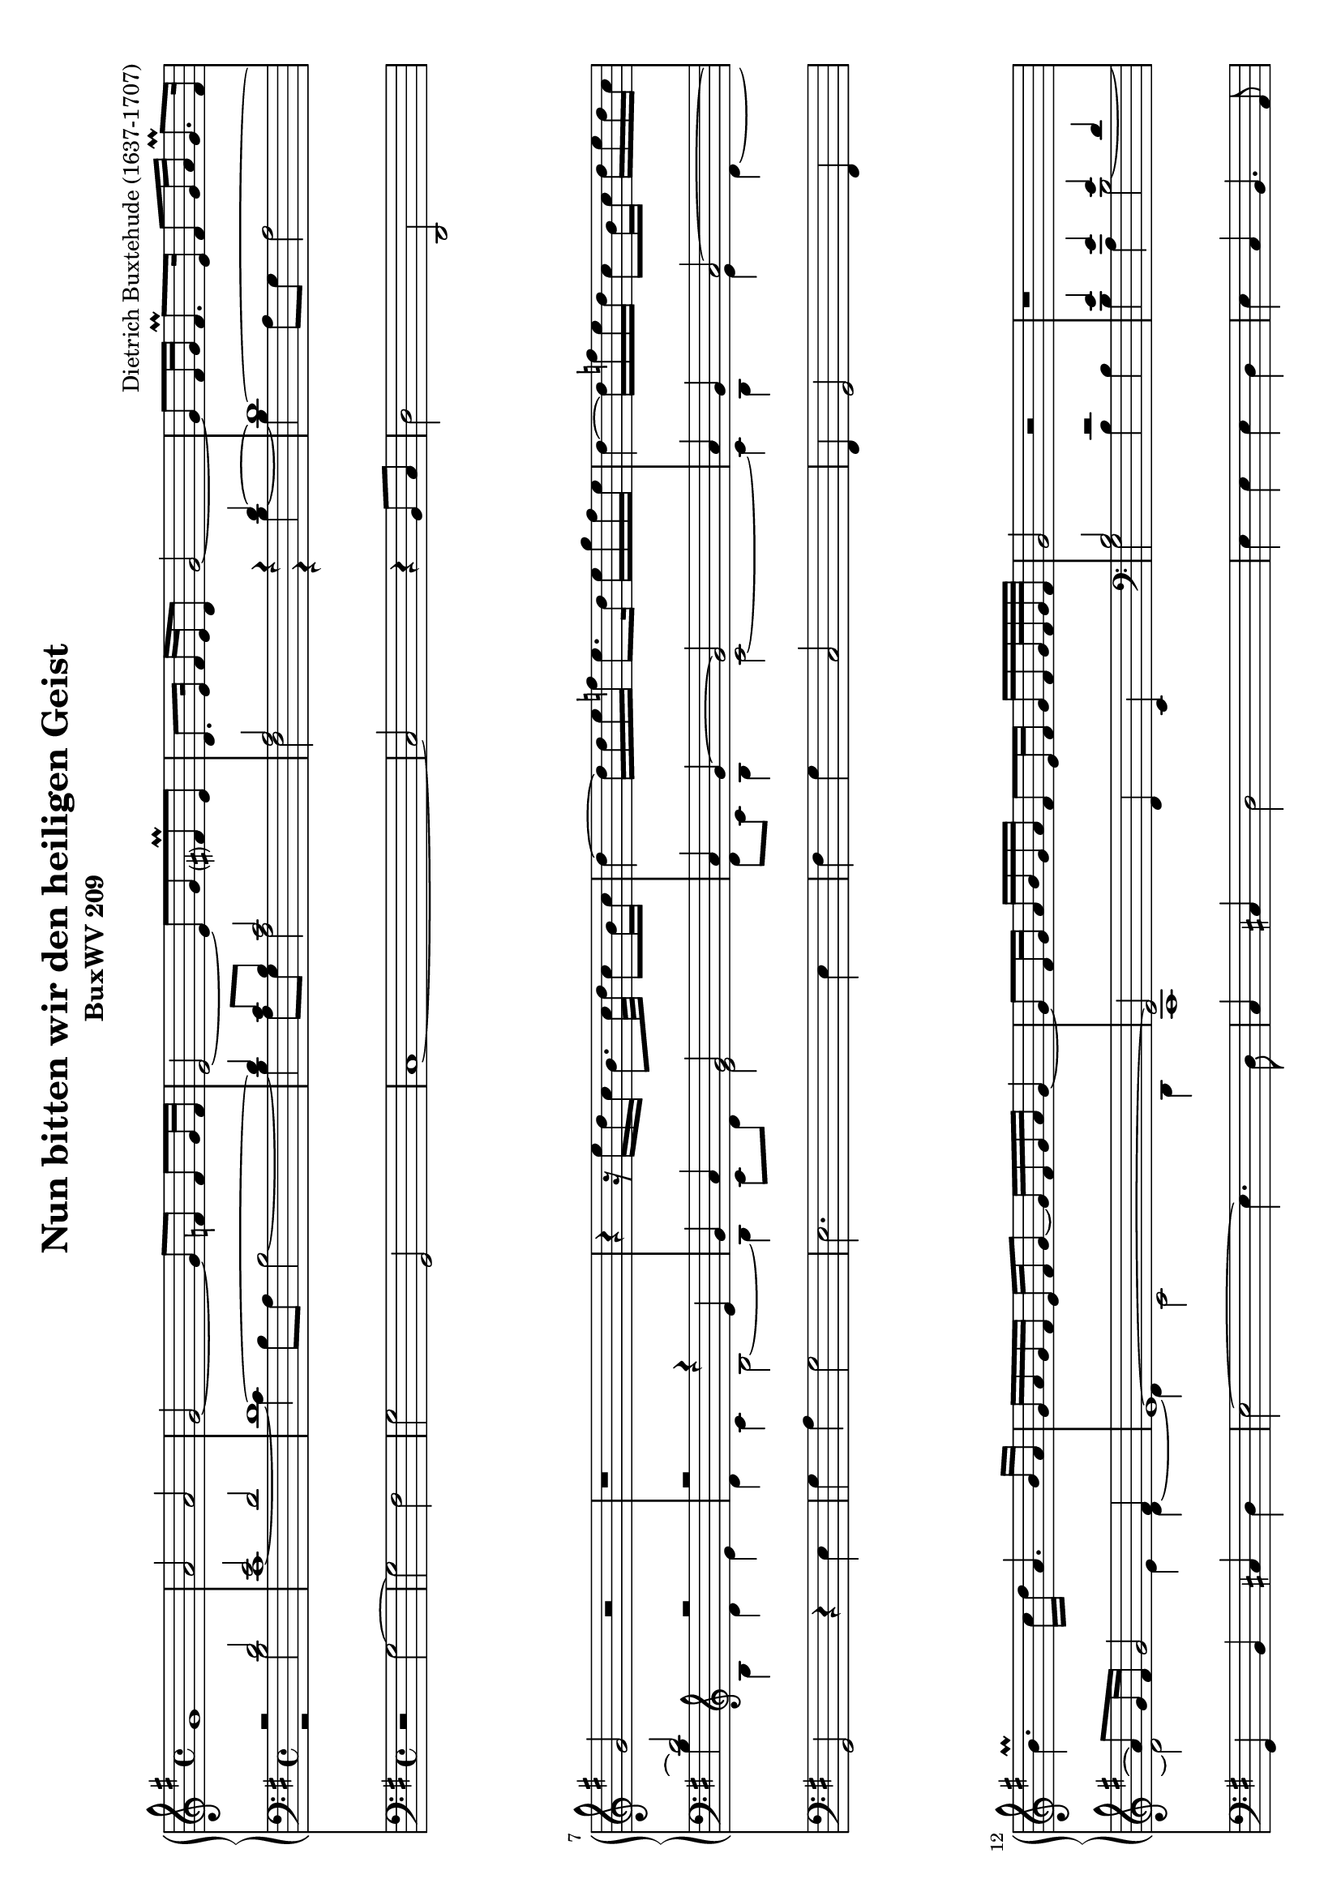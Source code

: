 \version "2.12.2"
\header {
    mutopiatitle = "Nun bitten wir den heiligen Geist"
    mutopiaopus = "BuxWV 209"
    mutopiacomposer = "BuxtehudeD"
    mutopiainstrument = "Organ"
    mutopiastyle = "Baroque"
    copyright = "Public Domain"
    maintainer = "Dieter Leber"
    maintainerEmail = "dieter.leber@gmx.de"
    lastupdated = "2009-06-16"
    source = "http://www.free-scores.com/download-sheet-music.php?pdf=1659"
    title = "Nun bitten wir den heiligen Geist"
    subtitle = "BuxWV 209"
    composer = "Dietrich Buxtehude (1637-1707)"
    copyright = ##f
 footer = "Mutopia-2009/06/23-1684"
 tagline = \markup { \override #'(box-padding . 1.0) \override #'(baseline-skip . 2.7) \box \center-column { \small \line { Sheet music from \with-url #"http://www.MutopiaProject.org" \line { \teeny www. \hspace #-1.0 MutopiaProject \hspace #-1.0 \teeny .org \hspace #0.5 } • \hspace #0.5 \italic Free to download, with the \italic freedom to distribute, modify and perform. } \line { \small \line { Typeset using \with-url #"http://www.LilyPond.org" \line { \teeny www. \hspace #-1.0 LilyPond \hspace #-1.0 \teeny .org } by \maintainer \hspace #-1.0 . \hspace #0.5 Reference: \footer } } \line { \teeny \line { This sheet music has been placed in the public domain by the typesetter, for details see: \hspace #-0.5 \with-url #"http://creativecommons.org/licenses/publicdomain" http://creativecommons.org/licenses/publicdomain } } } }
}

\paper {
    top-margin= #5.2
    bottom-margin= #9.5
    between-system-padding = #0.2
    between-system-space = #0.3
    after-title-space = #0.1
    ragged-last-bottom = ##f %% stretch and center systems of last page
}

\layout {
    indent = 0.0\cm
}

#(set-default-paper-size "a4" 'landscape)
#(set-global-staff-size 18)


oben = \relative c {
    \key g \major
    \time 4/4
    g''1
    a2 a
    g2~ g8 f8 f g16 f
    e2~ e8 g8 fis\prall e
    %% 5
    d8. e16 fis e d8 g2~
    g8 fis16 g fis8.\prall e16 fis8 g16 a g8.\prall fis16
    g2 r2
    r1
    r4 r16 e'16 d c b8. c32 d c8 b16 c
    %% 10
    d4~ d16 d16 e f e8. d16 e g f e
    d4~ d16 f16 e d c8 b16 c d e d c
    b4.\prall c16 d a4. b16 a
    g a g fis e fis g8~ g16 fis16 g a g4~
    g8 fis16 g a b g a fis8 e16
    %% 15
    fis g fis g32 fis g fis
    g2 r2
    r1 \pageBreak
    b2 b
    b a16 a b c b c b a
    %% 20
    b2~ b8 b a b16 a
    g2. g4
    a8. b16 c b a c b8. a16 b c d e
    a,2~ a4. b16 a
    g2 r2
    %% 25
    r1
    r1
    a2~ a8 b16 c b c a c
    b4~ b16 a16 b c d e c d b c a b
    g a b a g a g fis e8 fis16 g a8 g
    %% 30
    fis4. g16 a g a b a g a fis g
    a2~ a8 b16 c b8. a16
    g2~ g8 a16 g f8 g16 f
    e1
    d4. e16 fis g2~
    %% 35
    g2~ g16 fis16 g a g8.\prall fis16
    g1^\fermata     \bar "|."
}

mitteOben = \relative c {
    \key g \major
    \time 4/4
    r2 d'
    e2 d
    d1~
    d4 c8 b c2
    %% 5
    a2 r4 d~
    d1~
    d2 r2
    r2 r4 e
    g4 a g2
    %% 10
    a4 g4~ g2
    a4 g a2~
    a8 g16 fis g2 fis4
    e1~
    e2 d4 c
    %% 15
    b2 r2
    e4 e e d
    e2. dis4\prall
    e4 d e d4~
    d2 g4 fis4
    %% 20
    e2 e2
    fis2 g2
    e2 d2~
    d8 e d4 r2
    d4. d8 e8 d c b
    %% 25
    a b16 c d8. c16 b8 c16 d e8 d
    c4 cis4 d2~
    d2~ d4. dis8
    e4. fis8
    g fis e4~
    %% 30
    e dis4 e2~
    e2. d4~
    d8 e16
    f e8. d16 e4 d
    c1~
    %% 35
    c4 b4~ b8 e b c
    d2~ d4 d4~
    d8 e8 d c d2
}

mitteUnten = \relative c {
    \key g \major
    \time 4/4
    r2 b'
    c1~
    c4 b8 a b2~
    b4 a8 g a2
    %% 5
    fis r4 b4 ~
    b4 a8 g a2
    b4 \clef violin b d e
    d4 c b2~
    b4 c8 d e2
    %% 10
    d8 c b4 c2~
    c4 b4 e d4 ~
    d2 e4 d~
    d c2 b4
    a1
    %% 15
    \clef bass g2 b4 b
    b a b2~
    b8 a g4 fis2
    g2~ g4. fis8
    g4 b e8 d c4
    %% 20
    b2 c2~
    c2 d2
    c1
    b8 c8 b4 g4. g8
    b a g fis8 e8 fis16 g a8 g8
    %% 25
    fis2 g2~
    g4 fis8 e8 fis2
    g4 r4 r4 r8 a8
    b c b a8 b4 c4~
    c b b2
    %% 30
    a4 g fis2
    g1~
    g2 a2~
    a4 g4~ g2
    d8 g16 a b4~ g8 a8 a4
    %% 35
    b8 c8 b8 a8 b2
}

unten = \relative c {
    \key g \major
    \time 4/4
    r2 g'2~
    g fis2
    g g,
    c1~
    %% 5
    c2 r4 b8 c
    d2 d,
    g r4 e'
    g a g2
    e2. e4
    %% 10
    fis g c,2
    fis,4 g2 fis4
    g b cis d
    e2~ e4. d8
    c4 cis d2
    %% 15
    e4 e e d
    e c b4. a8
    g4. a8 b2
    e,4 b' c d
    g,4. fis8 e2~
    %% 20
    e4 e'8 d c4 b
    a2 g4 g'4~
    g4 fis8 e fis2
    g8 c, g4 r2
    r1
    %% 25
    d'4. d8 e d c b
    a2 d,4 d'
    g,8 g'4 g8 b a g fis
    e2~ e8 d8 c b
    a4 b e, e'8 d
    %% 30
    cis2 d
    b c2~
    c4 b4 a g
    fis g8 g e4 e'
    b4. c8 d2
    %% 35
    g,1_\fermata
}


\score {
    <<
        \new GrandStaff <<
            \new Staff {
                #(set-accidental-style 'modern-cautionary) 
                \clef violin
                <<
                    \oben
                >>
            }
            \new Staff {
                #(set-accidental-style 'modern-cautionary) 
                \clef bass
                <<
                    \stemUp { \mitteOben }  \\
                    \stemDown { \mitteUnten }
                >>
            }
        >> % end GrandStaff
        \new Staff {
            #(set-accidental-style 'modern-cautionary) 
            \clef bass
            <<
                \unten
            >>
        }
    >>
}


\score {
    \unfoldRepeats {
        <<
            \new Staff {   
                \clef violin 
                << 
                    \oben
                >>
            }
            \new Staff {   
                \clef bass 
                << 
                    \mitteOben \\ 
                    \mitteUnten 
                >>
            }
            \new Staff {   
                \clef bass 
                << 
                    \unten
                >>
            }
        >>
    }
    \midi {
        \context {
            \Score
            tempoWholesPerMinute = #(ly:make-moment 72 4)
        }
    }
}
